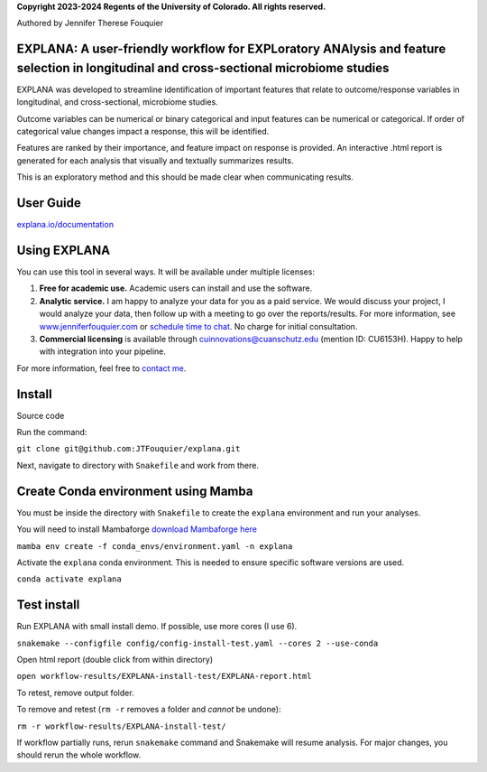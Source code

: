 **Copyright 2023-2024 Regents of the University of Colorado. All rights reserved.**

Authored by Jennifer Therese Fouquier

EXPLANA: A user-friendly workflow for EXPLoratory ANAlysis and feature selection in longitudinal and cross-sectional microbiome studies
========================================================================

.. image:: https://github.com/JTFouquier/explana/blob/main/images/report-screenshot.png

EXPLANA was developed to streamline identification of important features that relate to outcome/response variables in longitudinal, and cross-sectional, microbiome studies.

Outcome variables can be numerical or binary categorical and input features can be numerical or categorical. If order of categorical value changes impact a response, this will be identified.

Features are ranked by their importance, and feature impact on response is provided. An interactive .html report is generated for each analysis that visually and textually summarizes results.

This is an exploratory method and this should be made clear when communicating results.

User Guide
===========

`explana.io/documentation <https://www.explana.io/documentation>`_

Using EXPLANA
==============

You can use this tool in several ways. It will be available under multiple licenses:

1) **Free for academic use.** Academic users can install and use the software.
2) **Analytic service.** I am happy to analyze your data for you as a paid service. We would discuss your project, I would analyze your data, then follow up with a meeting to go over the reports/results. For more information, see `www.jenniferfouquier.com <https://www.jenniferfouquier.com>`_ or `schedule time to chat <https://www.jenniferfouquier.com/appointments>`_. No charge for initial consultation.
3) **Commercial licensing** is available through cuinnovations@cuanschutz.edu (mention ID: CU6153H). Happy to help with integration into your pipeline.

For more information, feel free to `contact me <https://www.jenniferfouquier.com/contact>`_.

Install
========

Source code

Run the command:

``git clone git@github.com:JTFouquier/explana.git``

Next, navigate to directory with ``Snakefile`` and work from there.

Create Conda environment using Mamba
========================================

You must be inside the directory with ``Snakefile`` to create the ``explana`` environment and run your analyses.

You will need to install Mambaforge `download Mambaforge here <https://github.com/conda-forge/miniforge#mambaforge>`_

``mamba env create -f conda_envs/environment.yaml -n explana``

Activate the ``explana`` conda environment. This is needed to ensure specific software versions are used.

``conda activate explana``

Test install
============

Run EXPLANA with small install demo. If possible, use more cores (I use 6).

``snakemake --configfile config/config-install-test.yaml --cores 2 --use-conda``

Open html report (double click from within directory)

``open workflow-results/EXPLANA-install-test/EXPLANA-report.html``

To retest, remove output folder.

To remove and retest (``rm -r`` removes a folder and *cannot* be undone):

``rm -r workflow-results/EXPLANA-install-test/``

If workflow partially runs, rerun ``snakemake`` command and Snakemake will resume analysis. For major changes, you should rerun the whole workflow.